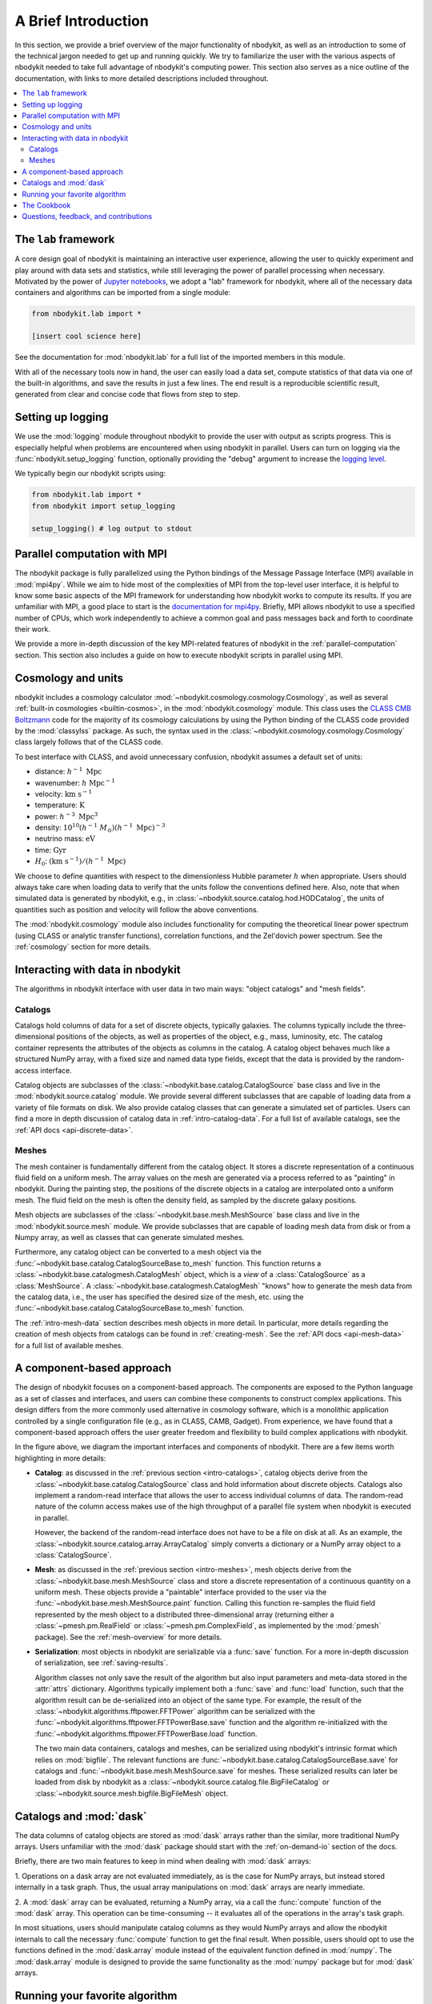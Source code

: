 A Brief Introduction
====================

In this section, we provide a brief overview of the major functionality
of nbodykit, as well as an introduction to some of the technical jargon
needed to get up and running quickly. We try to familiarize the user with the
various aspects of nbodykit needed to take full advantage of nbodykit's
computing power. This section also serves as a nice outline of the documentation,
with links to more detailed descriptions included throughout.

.. contents::
   :depth: 2
   :local:
   :backlinks: none

The ``lab`` framework
---------------------

A core design goal of nbodykit is maintaining an interactive user
experience, allowing the user to quickly experiment and play around
with data sets and statistics, while still leveraging the power of
parallel processing when necessary. Motivated by the power of
`Jupyter notebooks`_, we adopt a "lab" framework for nbodykit, where all of the
necessary data containers and algorithms can be imported from a single module:

.. code-block:: python

  from nbodykit.lab import *

  [insert cool science here]

See the documentation for :mod:`nbodykit.lab` for a full list of the
imported members in this module.

With all of the necessary tools now in hand, the user can easily load
a data set, compute statistics of that data via one of the
built-in algorithms, and save the results in just a few lines. The end
result is a reproducible scientific result, generated from clear
and concise code that flows from step to step.

Setting up logging
------------------

We use the :mod:`logging` module throughout nbodykit to provide the user
with output as scripts progress. This is especially helpful when problems
are encountered when using nbodykit in parallel. Users can turn on logging
via the :func:`nbodykit.setup_logging` function, optionally providing
the "debug" argument to increase the
`logging level <https://docs.python.org/3/library/logging.html#levels>`_.

We typically begin our nbodykit scripts using:

.. code-block:: python

  from nbodykit.lab import *
  from nbodykit import setup_logging

  setup_logging() # log output to stdout

Parallel computation with MPI
-----------------------------

The nbodykit package is fully parallelized using the Python
bindings of the Message Passage Interface (MPI) available in
:mod:`mpi4py`. While we aim to hide most of the complexities of MPI from
the top-level user interface, it is helpful to know some basic aspects of the
MPI framework for understanding how nbodykit works to compute its results. If
you are unfamiliar with MPI, a good place to start is the `documentation for
mpi4py <http://mpi4py.readthedocs.io/en/stable/intro.html>`_. Briefly,
MPI allows nbodykit to use a specified number of CPUs, which work independently
to achieve a common goal and pass messages back and forth to coordinate their
work.

We provide a more in-depth discussion of the key MPI-related
features of nbodykit in the :ref:`parallel-computation` section. This section also
includes a guide on how to execute nbodykit scripts in parallel using MPI.

.. _intro-units:

Cosmology and units
-------------------

nbodykit includes a cosmology calculator :mod:`~nbodykit.cosmology.cosmology.Cosmology`,
as well as several :ref:`built-in cosmologies <builtin-cosmos>`,
in the :mod:`nbodykit.cosmology` module.  This class uses
the `CLASS CMB Boltzmann <http://class-code.net>`_ code for the majority of its
cosmology calculations by using the Python binding of the CLASS code provided
by the :mod:`classylss` package. As such, the syntax used in the
:class:`~nbodykit.cosmology.cosmology.Cosmology` class largely follows that
of the CLASS code.

To best interface with CLASS, and avoid unnecessary confusion, nbodykit assumes
a default set of units:

* distance: :math:`h^{-1} \ \mathrm{Mpc}`
* wavenumber: :math:`h \ \mathrm{Mpc}^{-1}`
* velocity: :math:`\mathrm{km} \ \mathrm{s}^{-1}`
* temperature: :math:`\mathrm{K}`
* power: :math:`h^{-3} \ \mathrm{Mpc}^3`
* density: :math:`10^{10} (h^{-1} \ M_\odot) (h^{-1} \ \mathrm{Mpc})^{-3}`
* neutrino mass: :math:`\mathrm{eV}`
* time: :math:`\mathrm{Gyr}`
* :math:`H_0`: :math:`(\mathrm{km} \ \mathrm{s^{-1}}) / (h^{-1} \ \mathrm{Mpc})`

We choose to define quantities with respect to the dimensionless Hubble parameter
:math:`h` when appropriate. Users should always take care when loading data to
verify that the units follow the conventions defined here. Also, note that
when simulated data is generated by nbodykit, e.g.,
in :class:`~nbodykit.source.catalog.hod.HODCatalog`, the units of quantities
such as position and velocity will follow the above conventions.

The :mod:`nbodykit.cosmology` module also includes functionality
for computing the theoretical linear power spectrum (using CLASS or analytic
transfer functions), correlation functions, and the Zel'dovich power
spectrum. See the :ref:`cosmology` section for more details.

Interacting with data in nbodykit
---------------------------------

The algorithms in nbodykit interface with user data in two main ways:
"object catalogs" and "mesh fields".


.. _intro-catalogs:

Catalogs
^^^^^^^^

Catalogs hold columns of data for a set of discrete objects, typically
galaxies. The columns typically include
the three-dimensional positions of the objects, as well as properties of
the object, e.g., mass, luminosity, etc.
The catalog container represents the attributes of the objects
as columns in the catalog. A catalog object behaves much like
a structured NumPy array, with a fixed size and named data type fields,
except that the data is provided by the random-access interface.

Catalog objects are subclasses of the :class:`~nbodykit.base.catalog.CatalogSource`
base class and live in the :mod:`nbodykit.source.catalog` module.
We provide several different subclasses that are capable of loading data
from a variety of file formats on disk. We also provide catalog classes that
can generate a simulated set of particles. Users can find a more in depth
discussion of catalog data in :ref:`intro-catalog-data`. For a full list
of available catalogs, see the :ref:`API docs <api-discrete-data>`.

.. _intro-meshes:

Meshes
^^^^^^

The mesh container is fundamentally different from the catalog object. It stores a
discrete representation of a continuous fluid field on a uniform mesh. The
array values on the mesh are generated via a process referred to as "painting"
in nbodykit. During the painting step, the positions of the discrete
objects in a catalog are interpolated onto a uniform mesh. The fluid field on
the mesh is often the density field, as sampled by the discrete galaxy
positions.

Mesh objects are subclasses of the :class:`~nbodykit.base.mesh.MeshSource`
base class and live in the :mod:`nbodykit.source.mesh` module.
We provide subclasses that are capable of loading mesh data
from disk or from a Numpy array, as well as classes that can generate simulated
meshes.

Furthermore, any catalog object can be converted to a mesh object
via the :func:`~nbodykit.base.catalog.CatalogSourceBase.to_mesh` function. This
function returns a :class:`~nbodykit.base.catalogmesh.CatalogMesh` object,
which is a *view* of a :class:`CatalogSource` as a :class:`MeshSource`.
A :class:`~nbodykit.base.catalogmesh.CatalogMesh` "knows" how to generate
the mesh data from the catalog data, i.e., the user has specified the desired
size of the mesh, etc. using the :func:`~nbodykit.base.catalog.CatalogSourceBase.to_mesh`
function.

The :ref:`intro-mesh-data` section describes mesh objects in more detail.
In particular, more details regarding the creation of mesh objects from catalogs
can be found in :ref:`creating-mesh`. See the :ref:`API docs <api-mesh-data>`
for a full list of available meshes.


.. _intro-cba:

A component-based approach
--------------------------

The design of nbodykit focuses on a component-based approach. The components
are exposed to the Python language as a set of classes and interfaces,
and users can combine these components to construct complex applications.
This design differs from the more commonly used alternative in cosmology software,
which is a monolithic application controlled by
a single configuration file (e.g., as in CLASS, CAMB, Gadget).
From experience, we have found that a component-based approach offers the
user greater freedom and flexibility to build complex applications with nbodykit.

.. image:: ../_static/nbodykit-interfaces.pdf


In the figure above, we diagram the important interfaces and components of
nbodykit. There are a few items worth highlighting in more details:

* **Catalog**: as discussed in the :ref:`previous section <intro-catalogs>`,
  catalog objects derive from the :class:`~nbodykit.base.catalog.CatalogSource`
  class and hold information about discrete objects.
  Catalogs also implement a random-read interface that allows the user
  to access individual columns of data. The random-read nature of the
  column access makes use of the high throughput of a parallel file
  system when nbodykit is executed in parallel.

  However, the backend of the random-read interface does not have to be a file on disk at
  all. As an example, the :class:`~nbodykit.source.catalog.array.ArrayCatalog`
  simply converts a dictionary or a NumPy array object to a :class:`CatalogSource`.

* **Mesh**: as discussed in the :ref:`previous section <intro-meshes>`,
  mesh objects derive from the :class:`~nbodykit.base.mesh.MeshSource` class
  and store a discrete representation of a continuous quantity on a uniform mesh.
  These objects provide a "paintable" interface provided to the user via the
  :func:`~nbodykit.base.mesh.MeshSource.paint` function. Calling this function
  re-samples the fluid field represented by the mesh object to a
  distributed three-dimensional array (returning either a
  :class:`~pmesh.pm.RealField` or :class:`~pmesh.pm.ComplexField`,
  as implemented by the :mod:`pmesh` package). See the :ref:`mesh-overview`
  for more details.

* **Serialization**: most objects in nbodykit are serializable via a
  :func:`save` function. For a more in-depth discussion of serialization,
  see :ref:`saving-results`.

  Algorithm classes not only save the result of the
  algorithm but also input parameters and meta-data stored in the :attr:`attrs`
  dictionary. Algorithms typically implement both a :func:`save`
  and :func:`load` function, such that the algorithm result can be
  de-serialized into an object of the same type. For example, the
  result of the :class:`~nbodykit.algorithms.fftpower.FFTPower` algorithm
  can be serialized with the
  :func:`~nbodykit.algorithms.fftpower.FFTPowerBase.save` function
  and the algorithm re-initialized with the
  :func:`~nbodykit.algorithms.fftpower.FFTPowerBase.load` function.


  The two main data containers, catalogs and meshes, can be serialized using
  nbodykit's intrinsic format which relies on :mod:`bigfile`. The relevant
  functions are :func:`~nbodykit.base.catalog.CatalogSourceBase.save`
  for catalogs and :func:`~nbodykit.base.mesh.MeshSource.save` for meshes.
  These serialized results can later be loaded from disk by nbodykit as a
  :class:`~nbodykit.source.catalog.file.BigFileCatalog` or
  :class:`~nbodykit.source.mesh.bigfile.BigFileMesh` object.


Catalogs and :mod:`dask`
------------------------

The data columns of catalog objects are stored as :mod:`dask` arrays rather
than the similar, more traditional NumPy arrays. Users unfamiliar with the
:mod:`dask` package should start with the :ref:`on-demand-io` section of the docs.

Briefly, there are two main features to keep in mind when dealing with
:mod:`dask` arrays:

1. Operations on a dask array are not evaluated immediately, as is the case for NumPy
arrays, but instead stored internally in a task graph. Thus, the usual array
manipulations on :mod:`dask` arrays are nearly immediate.

2. A :mod:`dask` array can be evaluated, returning a NumPy array, via a call
the :func:`compute` function of the :mod:`dask` array. This operation can be
time-consuming -- it evaluates all of the operations in the array's task graph.

In most situations, users should manipulate catalog columns as they would NumPy
arrays and allow the nbodykit internals to call the necessary :func:`compute`
function to get the final result. When possible, users should opt to use the
functions defined in the :mod:`dask.array` module instead of the equivalent
function defined in :mod:`numpy`. The :mod:`dask.array` module is designed
to provide the same functionality as the :mod:`numpy` package but for :mod:`dask`
arrays.


Running your favorite algorithm
-------------------------------

nbodykit aims to implement a canonical set of algorithms in the field of
large-scale structure. The goal is to provide open source, state-of-the-art
implementations of the most well-known algorithms used in the analysis of
large-scale structure data.  We have a wide and growing range of algorithms
implemented so far. Briefly, nbodykit includes functionality for:

* generating density fields via the painting operation
* computing the power spectrum of density fields for both simulations
  and observational surveys.
* calculating two-point and three-point correlation functions
* computing groups of objects using a Friends-of-Friends method or a cylindrical radius method
* generating HOD catalogs of galaxies from catalogs of dark matter halos
* running quasi N-body simulations using the `FastPM scheme <https://arxiv.org/abs/1603.00476>`_.

For a full list of the available algorithms, see :ref:`this section <available-algorithms>`
of the docs. We also aim to provide examples of many of the algorithms
in :ref:`cookbook`.

The algorithms in nbodykit couple to data through the
catalog and mesh objects described in the previous sections.
Algorithms in nbodykit are implemented as Python classes. When the
class is initialized, the algorithm is run and the returned
instance holds the corresponding results via attributes.
The specific attributes that hold the results vary from algorithm to algorithm --
we direct users to the :ref:`API docs <api-algorithms>` to determine
the specifics for a particular algorithm.
Furthermore, the algorithm result can be serialized to disk for archiving,
We also ensure that the appropriate meta-data is serialized to disk in
order to sufficiently describe the input parameters for reproducibility.

As open source software, we hope community contributions will help to
maximize the utility of the nbodykit package for its users. We believe community
contributions and review can help increase scientific productivity for all
researchers. If your favorite algorithm isn't yet implemented, we encourage
contributions and feature requests from the community
(see our :ref:`contributing guidelines <contributing>`).


The Cookbook
------------

We've created a :ref:`cookbook of recipes <cookbook>` for users to learn
nbodykit by example. These recipes are designed to illustrate
interesting and common uses of nbodykit for users to learn from. The goal is
to have working examples for most of the algorithms in nbodykit, as well as
some of the more common data tasks.

The recipes are provided as `Jupyter notebooks`_.
Each notebook is available for download by clicking the "Source" link
in the navigation bar at the top of the page.

We welcome contributions of new recipes! See our
see our :ref:`contributing guidelines <contributing>`.

Questions, feedback, and contributions
--------------------------------------

If you've run in to problems with nbodykit, do not hesitate to get in touch
with us. See our :ref:`contact-support` section for details on how to best
contact us.

User contributions are also very welcome! Please see our
see our :ref:`contributing guidelines <contributing>` if you've like to
help grow the nbodykit project!

.. _Jupyter notebooks: http://jupyter-notebook.rtfd.io
